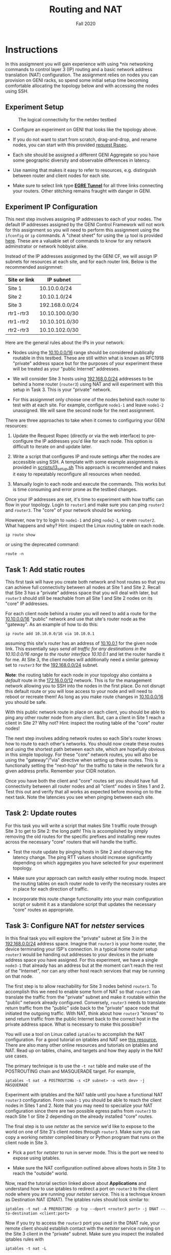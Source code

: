 #+TITLE: Routing and NAT
#+SUBTITLE: Fall 2020
#+OPTIONS: toc:nil num:nil html-postamble:nil author:nil date:nil
#+LATEX_HEADER: \usepackage{times}
#+LATEX_HEADER: \usepackage{listings}
#+LATEX_HEADER: \lstset{basicstyle=\small\ttfamily,columns=flexible,breaklines=true}
#+LATEX_HEADER: \usepackage[a4paper,margin=1.0in]{geometry}
#+LATEX_HEADER: \setlength{\parindent}{0cm}
#+LATEX_HEADER: \usepackage{parskip}
#+LATEX_HEADER: \usepackage{enumitem}
#+LATEX_HEADER: \setitemize{noitemsep,topsep=2pt,parsep=2pt,partopsep=2pt}
#+LATEX_HEADER: \usepackage{titling}
#+LATEX_HEADER: \setlength{\droptitle}{-1in}
#+LATEX_HEADER: \posttitle{\par\end{center}\vspace{-.5in}}

* Instructions

In this assigmnent you will gain experience with using *nix networking commands
to control layer 3 (IP) routing and a basic network address translation (NAT)
configuration.  The assignment relies on nodes you can provision on GENI racks,
so spend some initial setup time becoming comfortable allocating the topology
below and with accessing the nodes using SSH.

** Experiment Setup

#+CAPTION: The logical connectivity for the netdev testbed
#+NAME:   fig:netdev_testbed
#+ATTR_LATEX: :width 6in
#+ATTR_HTML: :width 1280px
[[./images/GENI-testbed-setup.png]]

 * Configure an experiment on GENI that looks like the topology above.

 * If you do not want to start from scratch, drag-and-drop, and rename nodes,
   you can start with this provided [[file:scripts/a5_request_rspec.xml][request Rspec]].

 * Each site should be assigned a different GENI Aggregate so you have some
   geographic diversity and observable differences in latency.

 * Use naming that makes it easy to refer to resources, e.g. distinguish between
   router and client nodes for each site.

 * Make sure to select link type _*EGRE Tunnel*_ for all three links
   connecting your routers.  Other stitching remains fraught with
   danger in GENI.
 
** Experiment IP Configuration

This next step involves assigning IP addresses to each of your nodes.  The
default IP addresses assigned by the GENI Control Framework will not work for
this assignment so you will need to perform this assignment using the =ifconfig=
or =ip= commands.  A "cheat sheet" for using the =ip= tool is provided [[file:images/rh_ip_cheatsheet.pdf][here]].
These are a valuable set of commands to know for any network adminstrator or
network hobbyist alike.

Instead of the IP addresses assignmed by the GENI CF, we will assign IP subnets
for resources at each site, and for each router link.  Below is the recommended
assignmnet:

| Site or link | IP subnet      |
|--------------+----------------|
| Site 1       | 10.10.0.0/24   |
| Site 2       | 10.10.1.0/24   |
| Site 3       | 192.168.0.0/24 |
| rtr1-rtr3    | 10.10.100.0/30 |
| rtr1-rtr2    | 10.10.101.0/30 |
| rtr2-rtr3    | 10.10.102.0/30 |

Here are the general rules about the IPs in your network:

   * Nodes using the _10.10.0.0/16_ range should be considered publically
     routable in this testbed.  These are still within what is known as RFC1918
     "private" address space but for the purposes of your experiment these will
     be treated as your "public Internet" addresses.

   * We will consider Site 3 hosts using _192.168.0.0/24_ addresses to be behind
     a home router (=router3=) using NAT and will experiment with this setup in
     Task 3.  This is your "private" network.

   * For this assignmnet only choose one of the nodes behind each router to test
     with at each site.  For example, configure =node1-1= and leave =node1-2=
     unassigned.  We will save the second node for the next assignment.

There are three approaches to take when it comes to configuring your GENI
resources:

   1. Update the Request Rspec (directly or via the web interface) to
      pre-configure the IP addresses you'd like for each node.  This option is
      difficult to iterate on and update later.

   2. Write a script that configures IP and route settings after the nodes are
      accessible using SSH.  A template with some example assignments is
      provided in [[file:scripts/l3_setup.sh][scripts/l3_setup.sh]] This approach is recommended and makes it
      easy to repeatably reconfigure all resources when needed.

   3. Manually login to each node and execute the commands.  This works but is
      time consuming and error prone as the testbed changes.

Once your IP addresses are set, it's time to experiment with how traffic can
flow in your topology.  Login to =router1= and make sure you can ping =router2=
and =router3=.  The "core" of your network should be working.

However, now try to login to =node1-1= and ping =node2-1=, or even =router2=.
What happens and why?  Hint: inspect the Linux routing table on each node.

=ip route show=

or using the deprecated command:

=route -n=

** Task 1: Add static routes

This first task will have you create both network and host routes so that you
can achieve full connectivity between all nodes at Site 1 and Site 2.  Recall
that Site 3 has a "private" address space that you will deal with later, but
=router3= should still be reachable from all Site 1 and Site 2 nodes on its
"core" IP addresses.

For each client node behind a router you will need to add a route for the
_10.10.0.0/16_ "public" network and use that site's router node as the
"gateway".  As an example of how to do this:

=ip route add 10.10.0.0/16 via 10.10.0.1=

assuming this site's router has an address of _10.10.0.1_ for the given node
link.  This essentially says /send all traffic for any destinations in the
10.10.0.0/16 range to the router interface 10.10.0.1/ and let the router handle
it for me.  At Site 3, the client nodes will additionally need a similar gateway
set to =router3= for the _192.168.0.0/24_ subnet.

*Note*: the routing table for each node in your topology also contains a
/default/ route in the _172.16.0.0/12_ network.  This is for the management
network allowing you to SSH into the nodes in the first place.  Do not disrupt
this default route or you will lose access to your node and will need to reboot
or recreate them!  As long as you make route changes in _10.10.0.0/16_ you
should be safe.

With this public network route in place on each client, you should be able to
ping any other router node from any client.  But, can a client in Site 1 reach a
client in Site 2?  Why not?  Hint: inspect the routing table of the "core"
router nodes!

The next step involves adding network routes so each Site's router knows how to
route to each other's networks.  You should now create these routes and using
the shortest path between each site, which are hopefully obvious in this simple
topology.  For these "core" network routes, you will also be using the
"gateway"/"via" directive when setting up these routes.  This is functionally
setting the "next-hop" for the traffic to take in the network for a given
address prefix.  Remember your CIDR notation.

Once you have both the client and "core" routes set you should have full
connectivity between all router nodes and all "client" nodes in Sites 1 and 2.
Test this out and verify that all works as expected before moving on to the next
task.  Note the latencies you see when pinging between each site.

** Task 2: Update routes

For this task you will write a script that makes Site 1 traffic route through
Site 3 to get to Site 2: the long path!  This is accomplished by simply removing
the old routes for the specific prefixes and installing new routes across the
necessary "core" routers that will handle the traffic.

   * Test the route update by pinging hosts in Site 2 and observing the latency
     change.  The ping RTT values should increase significantly depending on
     which aggregates you have selected for your experiment topology.

   * Make sure your approach can switch easily either routing mode.  Inspect the
     routing tables on each router node to verify the necessary routes are in
     place for each direction of traffic.

   * Incorporate this route change functionality into your main configuration
     script or submit it as a standalone script that updates the necessary
     "core" routes as appropriate.

** Task 3: Configure NAT for /netster/ services

In this final task you will explore the "private" subnet at Site 3 in the
_192.168.0.0/24_ address space.  Imagine that =router3= is your home router, the
device terminating your ISP's connection.  In a typical home router setup
=router3= would be handing out addresses to your devices in the private address
space you have assigned.  For this experiment, we have a single =node3-1= that
already has an address but at the moment can't reach the rest of the "Internet",
nor can any other host reach services that may be running on that node.

The first step is to allow reachability for Site 3 nodes behind =router3=.  To
accomplish this we need to enable some form of NAT so that =router3= can
translate the traffic from the "private" subnet and make it routable within the
"public" network already configured.  Conversely, =router3= needs to translate
return traffic from the "public" side back to the "private" space node that
initiated the outgoing traffic.  With NAT, think about how =router3= "knows" to
send return traffic from the public Internet back to the correct host in the
private address space.  What is necessary to make this possible?

You will use a tool on Linux called =iptables= to accomplish the NAT
configuration.  For a good tutorial on iptables and NAT see [[https://www.karlrupp.net/en/computer/nat_tutorial][this resource.]]
There are also many other online resources and tutorials on iptables and NAT.
Read up on tables, chains, and targets and how they apply in the NAT use cases.

The primary technique is to use the =-t nat= table and make use of the
POSTROUTING chain and MASQUERADE target.  For example,

=iptables -t nat -A POSTROUTING -s <IP subnet> -o <eth dev> -j MASQUERADE=

Experiment with iptables and the NAT table until you have a functional NAT
=router3= configuration.  From =node3-1= you should be able to reach the client
nodes in Sites 1 and 2.  Note that you may need to specialize your NAT
configuration since there are two possible egress paths from =router3= to reach
Site 1 or Site 2 depending on the already installed "core" routes.

The final step is to use /netster/ as the service we'd like to expose to the
world on one of Site 3's client nodes through =router3=.  Make sure you can copy
a working /netster/ compiled binary or Python program that runs on the client
node in Site 3.

   * Pick a port for /netster/ to run in server mode.  This is the port we need
     to expose using iptables.

   * Make sure the NAT configuration outlined above allows hosts in Site 3 to
     reach the "outside" world.

Now, read the tutorial section linked above about *Applications* and understand
how to use iptables to redirect a port on =router3= to the client node where you
are running your /netster/ service.  This is a technique known as Destination
NAT (DNAT).  The iptables rules should look similar to:

=iptables -t nat -A PREROUTING -p tcp --dport <router3 port> -j DNAT --to-destination <client:port>=

Now if you try to access the =router3= port you used in the DNAT rule, your
remote client should establish contact with the /netster/ service running on the
Site 3 client in the "private" subnet.  Make sure you inspect the installed
iptables rules with

=iptables -t nat -L=

If you have ever setup ports on your home router for a given application running
on your desktop or laptop, this is exactly what that "port forwarding" feature
does!  You are allowing port-specific access to a service within your private
network through the router with a public-facing interface.

To gain a deeper understanding of what the traffic looks like at each hop in
your testbed, you can run =tcpdump= as root on any of the node interfaces.
Using =tcpdump= can also be a valuable debugging tool as you try and figure out
how traffic is being forwarded and rewritten as you explore the configurations
in this assignment.  A typical usage looks like:

=tcpdump -i eth1 -n=

This will display all the packets moving in and out of interface =eth1=.  For
those not familiar, =tcpdump= is like Wireshark on the command line.  You can
actually capture the packet traces to a file using =tcpdump= and open them with
Wireshark if desired.

** Plan for Assignment 06
   
   * You will use the same testbed and the additional node at each site so make
     sure you extend and keep your experiment alive and running.

   * Think about how much effort and planning is necessary to update routes
     statically even for a relative small topology.  There is a reason why
     routing algorithms exist!  We will explore how to apply dynamic forwarding
     rules in the next assignment.

** TO SUBMIT
   * Running GENI experiment that has been extended so it does not expire before
     the end of the semester.
   * Scripts that configure your experiment for Tasks 1-3 with instructions on
     to apply them and test each correctness of each Task.
   * Write a report in pdf to show all your work including any necessary snapshot
